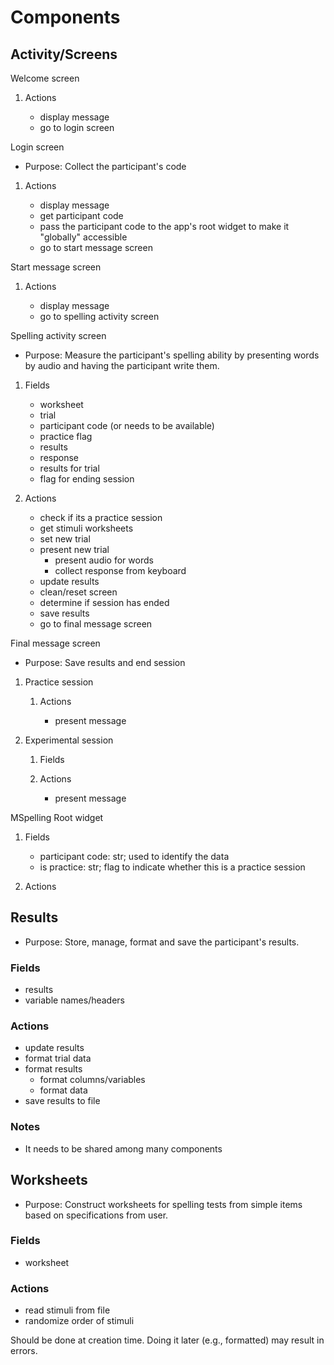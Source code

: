 * Components
** Activity/Screens
**** Welcome screen
***** Actions
     - display message
     - go to login screen
**** Login screen
     - Purpose: Collect the participant's code
***** Actions
     - display message
     - get participant code
     - pass the participant code to the app's root widget to make it "globally" accessible
     - go to start message screen
**** Start message screen
***** Actions
     - display message
     - go to spelling activity screen
**** Spelling activity screen
     - Purpose: Measure the participant's spelling ability by presenting
       words by audio and having the participant write them.
***** Fields
     - worksheet
     - trial
     - participant code (or needs to be available)
     - practice flag
     - results
     - response
     - results for trial
     - flag for ending session
***** Actions
     - check if its a practice session
     - get stimuli worksheets
     - set new trial
     - present new trial
       + present audio for words
       + collect response from keyboard
     - update results
     - clean/reset screen
     - determine if session has ended
     - save results
     - go to final message screen
**** Final message screen
     - Purpose: Save results and end session
***** Practice session
****** Actions
      - present message
***** Experimental session
****** Fields
****** Actions
      - present message
**** MSpelling Root widget
***** Fields
      - participant code: str; used to identify the data
      - is practice: str; flag to indicate whether this is a practice session
***** Actions
** Results
   - Purpose: Store, manage, format and save the participant's results.
*** Fields
   - results
   - variable names/headers
*** Actions
   - update results
   - format trial data
   - format results
     + format columns/variables
     + format data
   - save results to file
*** Notes
    - It needs to be shared among many components
** Worksheets
     - Purpose: Construct worksheets for spelling tests from simple items based
       on specifications from user.
*** Fields
   - worksheet
*** Actions
   - read stimuli from file
   - randomize order of stimuli
   Should be done at creation time. Doing it later (e.g., formatted) may result in errors.
   
   
